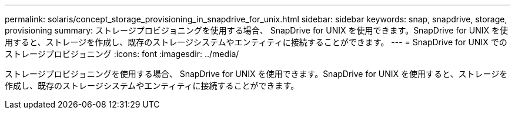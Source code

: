 ---
permalink: solaris/concept_storage_provisioning_in_snapdrive_for_unix.html 
sidebar: sidebar 
keywords: snap, snapdrive, storage, provisioning 
summary: ストレージプロビジョニングを使用する場合、 SnapDrive for UNIX を使用できます。SnapDrive for UNIX を使用すると、ストレージを作成し、既存のストレージシステムやエンティティに接続することができます。 
---
= SnapDrive for UNIX でのストレージプロビジョニング
:icons: font
:imagesdir: ../media/


[role="lead"]
ストレージプロビジョニングを使用する場合、 SnapDrive for UNIX を使用できます。SnapDrive for UNIX を使用すると、ストレージを作成し、既存のストレージシステムやエンティティに接続することができます。
